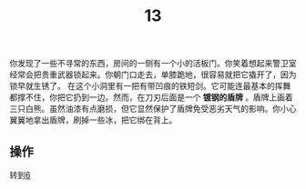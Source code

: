 #+TITLE: 13
你发现了一些不寻常的东西，房间的一侧有一个小的活板门。你笑着想起来警卫室经常会把贵重武器锁起来。你朝门口走去，单膝跪地，很容易就把它撬开了，因为锁早就生锈了。
在这个小洞里有一把有带凹痕的铁短剑。它可能连最基本的挥舞都撑不住，你把它扔到一边。然而，在刀刃后面是一个 *镀钢的盾牌* 。盾牌上画着三只白熊。虽然油漆有点磨损，但它显然保护了盾牌免受恶劣天气的影响。你小心翼翼地拿出盾牌，刷掉一些冰，把它绑在背上。

** 操作
转到[[file:6.org][6]]
